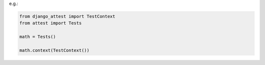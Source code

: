 e.g.:

.. code-block:: python

    from django_attest import TestContext
    from attest import Tests

    math = Tests()

    math.context(TestContext())
